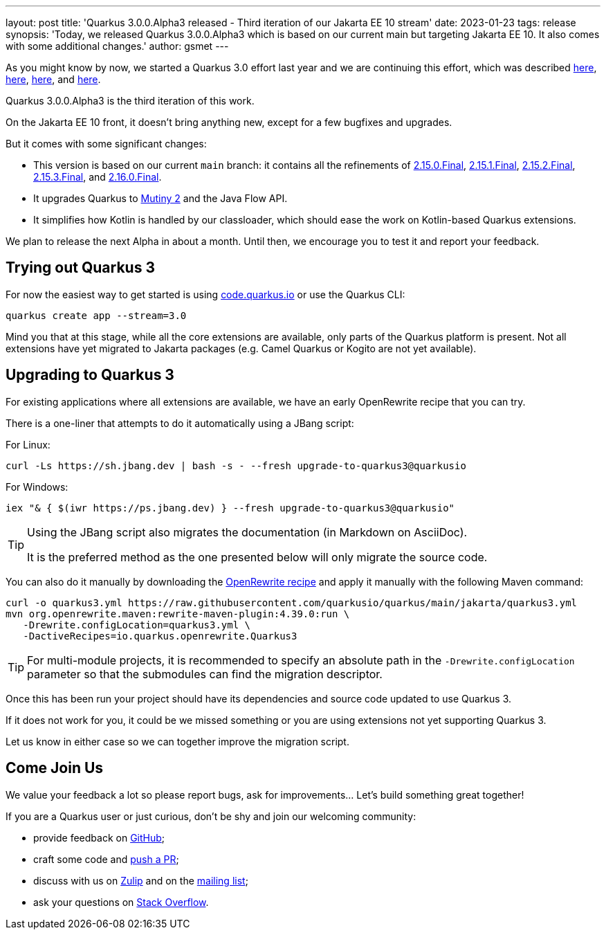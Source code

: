 ---
layout: post
title: 'Quarkus 3.0.0.Alpha3 released - Third iteration of our Jakarta EE 10 stream'
date: 2023-01-23
tags: release
synopsis: 'Today, we released Quarkus 3.0.0.Alpha3 which is based on our current main but targeting Jakarta EE 10. It also comes with some additional changes.'
author: gsmet
---

As you might know by now, we started a Quarkus 3.0 effort last year and we are continuing this effort, which was described https://quarkus.io/blog/road-to-quarkus-3/[here], https://quarkus.io/blog/our-bumpy-road-to-jakarta-ee-10/[here], https://quarkus.io/blog/quarkus-3-0-0-alpha1-released/[here], and https://quarkus.io/blog/quarkus-3-0-0-alpha2-released/[here].

Quarkus 3.0.0.Alpha3 is the third iteration of this work.

On the Jakarta EE 10 front, it doesn't bring anything new, except for a few bugfixes and upgrades.

But it comes with some significant changes:

- This version is based on our current `main` branch: it contains all the refinements of https://quarkus.io/blog/quarkus-2-15-0-final-released/[2.15.0.Final], https://quarkus.io/blog/quarkus-2-15-1-final-released/[2.15.1.Final], https://quarkus.io/blog/quarkus-2-15-2-final-released/[2.15.2.Final], https://quarkus.io/blog/quarkus-2-15-3-final-released/[2.15.3.Final], and https://quarkus.io/blog/quarkus-2-16-0-final-released/[2.16.0.Final].
- It upgrades Quarkus to https://smallrye.io/smallrye-mutiny/2.0.0/reference/migrating-to-mutiny-2/[Mutiny 2] and the Java Flow API.
- It simplifies how Kotlin is handled by our classloader, which should ease the work on Kotlin-based Quarkus extensions.

We plan to release the next Alpha in about a month.
Until then, we encourage you to test it and report your feedback.

== Trying out Quarkus 3

For now the easiest way to get started is using https://code.quarkus.io/?S=io.quarkus.platform%3A3.0[code.quarkus.io] or use the Quarkus CLI:

[source,bash]
----
quarkus create app --stream=3.0
----

Mind you that at this stage, while all the core extensions are available, only parts of the Quarkus platform is present. Not all extensions have yet migrated to Jakarta packages (e.g. Camel Quarkus or Kogito are not yet available).

== Upgrading to Quarkus 3

For existing applications where all extensions are available, we have an early OpenRewrite recipe that you can try.

There is a one-liner that attempts to do it automatically using a JBang script:

For Linux:

[source,bash]
----
curl -Ls https://sh.jbang.dev | bash -s - --fresh upgrade-to-quarkus3@quarkusio
----

For Windows:

[source,bash]
----
iex "& { $(iwr https://ps.jbang.dev) } --fresh upgrade-to-quarkus3@quarkusio"
----

[TIP]
====
Using the JBang script also migrates the documentation (in Markdown on AsciiDoc).

It is the preferred method as the one presented below will only migrate the source code.
====

You can also do it manually by downloading the https://raw.githubusercontent.com/quarkusio/quarkus/main/jakarta/quarkus3.yml[OpenRewrite recipe] and apply it manually with the following Maven command:

[source,bash]
----
curl -o quarkus3.yml https://raw.githubusercontent.com/quarkusio/quarkus/main/jakarta/quarkus3.yml
mvn org.openrewrite.maven:rewrite-maven-plugin:4.39.0:run \
   -Drewrite.configLocation=quarkus3.yml \
   -DactiveRecipes=io.quarkus.openrewrite.Quarkus3
----

[TIP]
====
For multi-module projects, it is recommended to specify an absolute path in the `-Drewrite.configLocation` parameter
so that the submodules can find the migration descriptor.
====

Once this has been run your project should have its dependencies and source code updated to use Quarkus 3.

If it does not work for you, it could be we missed something or you are using extensions not yet supporting Quarkus 3.

Let us know in either case so we can together improve the migration script.

== Come Join Us

We value your feedback a lot so please report bugs, ask for improvements... Let's build something great together!

If you are a Quarkus user or just curious, don't be shy and join our welcoming community:

 * provide feedback on https://github.com/quarkusio/quarkus/issues[GitHub];
 * craft some code and https://github.com/quarkusio/quarkus/pulls[push a PR];
 * discuss with us on https://quarkusio.zulipchat.com/[Zulip] and on the https://groups.google.com/d/forum/quarkus-dev[mailing list];
 * ask your questions on https://stackoverflow.com/questions/tagged/quarkus[Stack Overflow].
